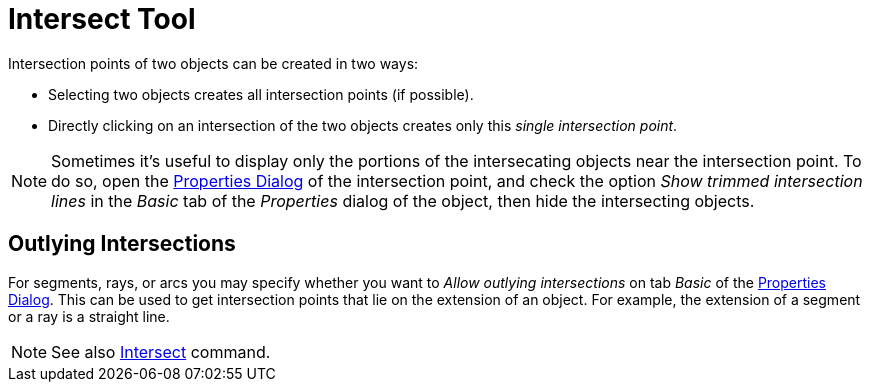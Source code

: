 = Intersect Tool

Intersection points of two objects can be created in two ways:

* Selecting two objects creates all intersection points (if possible).
* Directly clicking on an intersection of the two objects creates only this _single intersection point_.

[NOTE]
====

Sometimes it's useful to display only the portions of the intersecating objects near the intersection point. To do so,
open the xref:/Properties_Dialog.adoc[Properties Dialog] of the intersection point, and check the option _Show trimmed
intersection lines_ in the _Basic_ tab of the _Properties_ dialog of the object, then hide the intersecting objects.

====

== [#Outlying_Intersections]#Outlying Intersections#

For segments, rays, or arcs you may specify whether you want to _Allow outlying intersections_ on tab _Basic_ of the
xref:/Properties_Dialog.adoc[Properties Dialog]. This can be used to get intersection points that lie on the extension
of an object. For example, the extension of a segment or a ray is a straight line.

[NOTE]
====

See also xref:/commands/Intersect_Command.adoc[Intersect] command.

====
